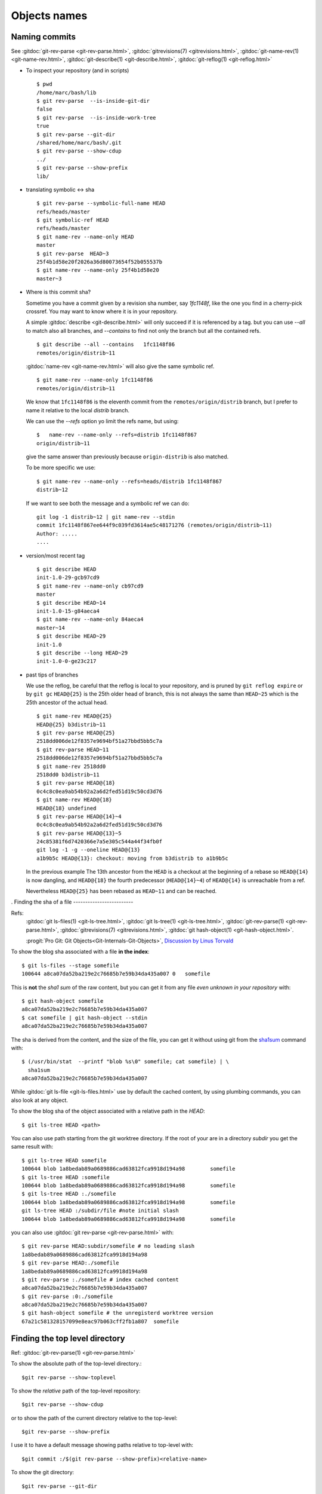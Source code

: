 .. _naming_commits:

Objects names
=============

Naming commits
--------------

.. index::
   symbolic name
   symbolic reference
   single: git;rev-parse

See :gitdoc:`git-rev-parse <git-rev-parse.html>`,
:gitdoc:`gitrevisions(7) <gitrevisions.html>`,
:gitdoc:`git-name-rev(1) <git-name-rev.html>`,
:gitdoc:`git-describe(1) <git-describe.html>`,
:gitdoc:`git-reflog(1) <git-reflog.html>`

-   To inspect your repository (and in scripts)

    ::

        $ pwd
        /home/marc/bash/lib
        $ git rev-parse  --is-inside-git-dir
        false
        $ git rev-parse  --is-inside-work-tree
        true
        $ git rev-parse --git-dir
        /shared/home/marc/bash/.git
        $ git rev-parse --show-cdup
        ../
        $ git rev-parse --show-prefix
        lib/

.. index::
   single: git; symbolic-ref
   single: git; name-ref

-   translating symbolic <-> sha
    ::

        $ git rev-parse --symbolic-full-name HEAD
        refs/heads/master
        $ git symbolic-ref HEAD
        refs/heads/master
        $ git name-rev --name-only HEAD
        master
        $ git rev-parse  HEAD~3
        25f4b1d58e20f2026a36d80073654f52b055537b
        $ git name-rev --name-only 25f4b1d58e20
        master~3

-  Where is this commit sha?

   Sometime you have a commit given by a revision sha number, say
   `1fc1148f`, like the one you find in a
   cherry-pick crossref. You may want to know where it is in your
   repository.

   A simple :gitdoc:`describe <git-describe.html>` will only succeed if
   it is referenced by a tag.  but you can use *--all* to match also
   all branches, and *--contains* to find not only the branch but all
   the contained refs.
   ::

       $ git describe --all --contains   1fc1148f86
       remotes/origin/distrib~11

   :gitdoc:`name-rev <git-name-rev.html>` will also give the same
   symbolic ref.
   ::

       $ git name-rev --name-only 1fc1148f86
       remotes/origin/distrib~11

   We know that ``1fc1148f86`` is the eleventh commit from the
   ``remotes/origin/distrib`` branch, but I prefer to name it relative
   to the local `distrib` branch.

   We can use the `--refs` option yo limit the refs name, but using:
   ::

     $   name-rev --name-only --refs=distrib 1fc1148f867
     origin/distrib~11

   give the same answer than previously because ``origin-distrib``  is
   also matched.

   To be more specific we use:
   ::

       $ git name-rev --name-only --refs=heads/distrib 1fc1148f867
       distrib~12

   If we want to see both the message and a symbolic ref we can do:
   ::

       git log -1 distrib~12 | git name-rev --stdin
       commit 1fc1148f867ee644f9c039fd3614ae5c48171276 (remotes/origin/distrib~11)
       Author: .....
       ....

.. index::
   pair:git;describe

-   version/most recent tag

    ::

        $ git describe HEAD
        init-1.0-29-gcb97cd9
        $ git name-rev --name-only cb97cd9
        master
        $ git describe HEAD~14
        init-1.0-15-g84aeca4
        $ git name-rev --name-only 84aeca4
        master~14
        $ git describe HEAD~29
        init-1.0
        $ git describe --long HEAD~29
        init-1.0-0-ge23c217


.. index::
   pair:git;name-rev

-   past tips of branches

    We use the reflog, be careful that the reflog is local to your
    repository, and is pruned by ``git reflog expire`` or by ``git gc``
    ``HEAD@{25}`` is the 25th older head of branch, this is not always
    the same than ``HEAD~25`` which is the 25th ancestor of the
    actual head.
    ::

        $ git name-rev HEAD@{25}
        HEAD@{25} b3distrib~11
        $ git rev-parse HEAD@{25}
        2518dd006de12f8357e9694bf51a27bbd5bb5c7a
        $ git rev-parse HEAD~11
        2518dd006de12f8357e9694bf51a27bbd5bb5c7a
        $ git name-rev 2518dd0
        2518dd0 b3distrib~11
        $ git rev-parse HEAD@{18}
        0c4c8c0ea9ab54b92a2a6d2fed51d19c50cd3d76
        $ git name-rev HEAD@{18}
        HEAD@{18} undefined
        $ git rev-parse HEAD@{14}~4
        0c4c8c0ea9ab54b92a2a6d2fed51d19c50cd3d76
        $ git rev-parse HEAD@{13}~5
        24c85381f6d7420366e7a5e305c544a44f34fb0f
        git log -1 -g --oneline HEAD@{13}
        a1b9b5c HEAD@{13}: checkout: moving from b3distrib to a1b9b5c

    In the previous example The 13th ancestor from the ``HEAD`` is a
    checkout at the beginning of a rebase so ``HEAD@{14}`` is now
    dangling, and ``HEAD@{18}`` the fourth predecessor (``HEAD@{14}~4``) of
    ``HEAD@{14}`` is unreachable from a ref.

    Nevertheless ``HEAD@{25}`` has been rebased as  ``HEAD~11`` and
    can be reached.

..  index::
    pair object; sha
    single: file; sha
    single: git;ls-files
    single: git; ls-tree
    hash
    single:git; hash-object


.
Finding the sha of a file
-------------------------

Refs:
    :gitdoc:`git ls-files(1) <git-ls-tree.html>`,
    :gitdoc:`git ls-tree(1) <git-ls-tree.html>`,
    :gitdoc:`git-rev-parse(1) <git-rev-parse.html>`,
    :gitdoc:`gitrevisions(7) <gitrevisions.html>`,
    :gitdoc:`git hash-object(1) <git-hash-object.html>`.

    :progit:`Pro Git: Git Objects<Git-Internals-Git-Objects>`,
    `Discussion by Linus Torvald
    <http://article.gmane.org/gmane.comp.version-control.git/44849>`_

To show the blog sha associated with a file **in the index**:

::

    $ git ls-files --stage somefile
    100644 a8ca07da52ba219e2c76685b7e59b34da435a007 0	somefile

This is **not** the *sha1 sum*
of the raw content, but you can get it
from any file *even unknown in your repository* with::

    $ git hash-object somefile
    a8ca07da52ba219e2c76685b7e59b34da435a007
    $ cat somefile | git hash-object --stdin
    a8ca07da52ba219e2c76685b7e59b34da435a007

The sha is derived from the content, and the size of the file, you can
get it without using git from the `sha1sum
<http://manpages.debian.org/cgi-bin/man.cgi?query=sha1sum>`_
command with::

    $ (/usr/bin/stat  --printf "blob %s\0" somefile; cat somefile) | \
      sha1sum
    a8ca07da52ba219e2c76685b7e59b34da435a007

While :gitdoc:`git ls-file <git-ls-files.html>` use by default the cached
content, by using plumbing commands, you can also look at any object.

To show the blog sha of the
object associated with a relative path in the *HEAD*::

    $ git ls-tree HEAD <path>

You can also use path starting from the git worktree directory.
If the root of your are in a directory *subdir* you get the same
result with::

    $ git ls-tree HEAD somefile
    100644 blob 1a8bedab89a0689886cad63812fca9918d194a98	somefile
    $ git ls-tree HEAD :somefile
    100644 blob 1a8bedab89a0689886cad63812fca9918d194a98	somefile
    $ git ls-tree HEAD :./somefile
    100644 blob 1a8bedab89a0689886cad63812fca9918d194a98	somefile
    git ls-tree HEAD :/subdir/file #note initial slash
    100644 blob 1a8bedab89a0689886cad63812fca9918d194a98	somefile

you can also use :gitdoc:`git rev-parse <git-rev-parse.html>` with::

    $ git rev-parse HEAD:subdir/somefile # no leading slash
    1a8bedab89a0689886cad63812fca9918d194a98
    $ git rev-parse HEAD:./somefile
    1a8bedab89a0689886cad63812fca9918d194a98
    $ git rev-parse :./somefile # index cached content
    a8ca07da52ba219e2c76685b7e59b34da435a007
    $ git rev-parse :0:./somefile
    a8ca07da52ba219e2c76685b7e59b34da435a007
    $ git hash-object somefile # the unregisterd worktree version
    67a21c581328157099e8eac97b063cff2fb1a807  somefile


Finding the top level directory
-------------------------------

.. index::
   single: git;rev-parse

Ref: :gitdoc:`git-rev-parse(1) <git-rev-parse.html>`

To show the absolute path of the top-level directory.:
::

    $git rev-parse --show-toplevel

To show the *relative* path of the top-level repository::

    $git rev-parse --show-cdup

or to show the path of the current directory relative to the
top-level::

    $git rev-parse --show-prefix

I use it to have a default message showing paths relative to top-level
with::

    $git commit :/$(git rev-parse --show-prefix)<relative-name>


To show the git directory:
::

    $git rev-parse --git-dir

If ``$GIT_DIR`` is defined it is  returned otherwise when we are in
Git directory return the ``.git`` directory, if not exit with nonzero
status after printing an error message.

To know if you are in a work-tree::

    $git rev-parse --is-inside-work-tree

Note also that an alias expansion  prefixed with an exclamation point
will be executed from the top-level directory of a repository
i.e. from ``git rev-parse --show-toplevel``.
